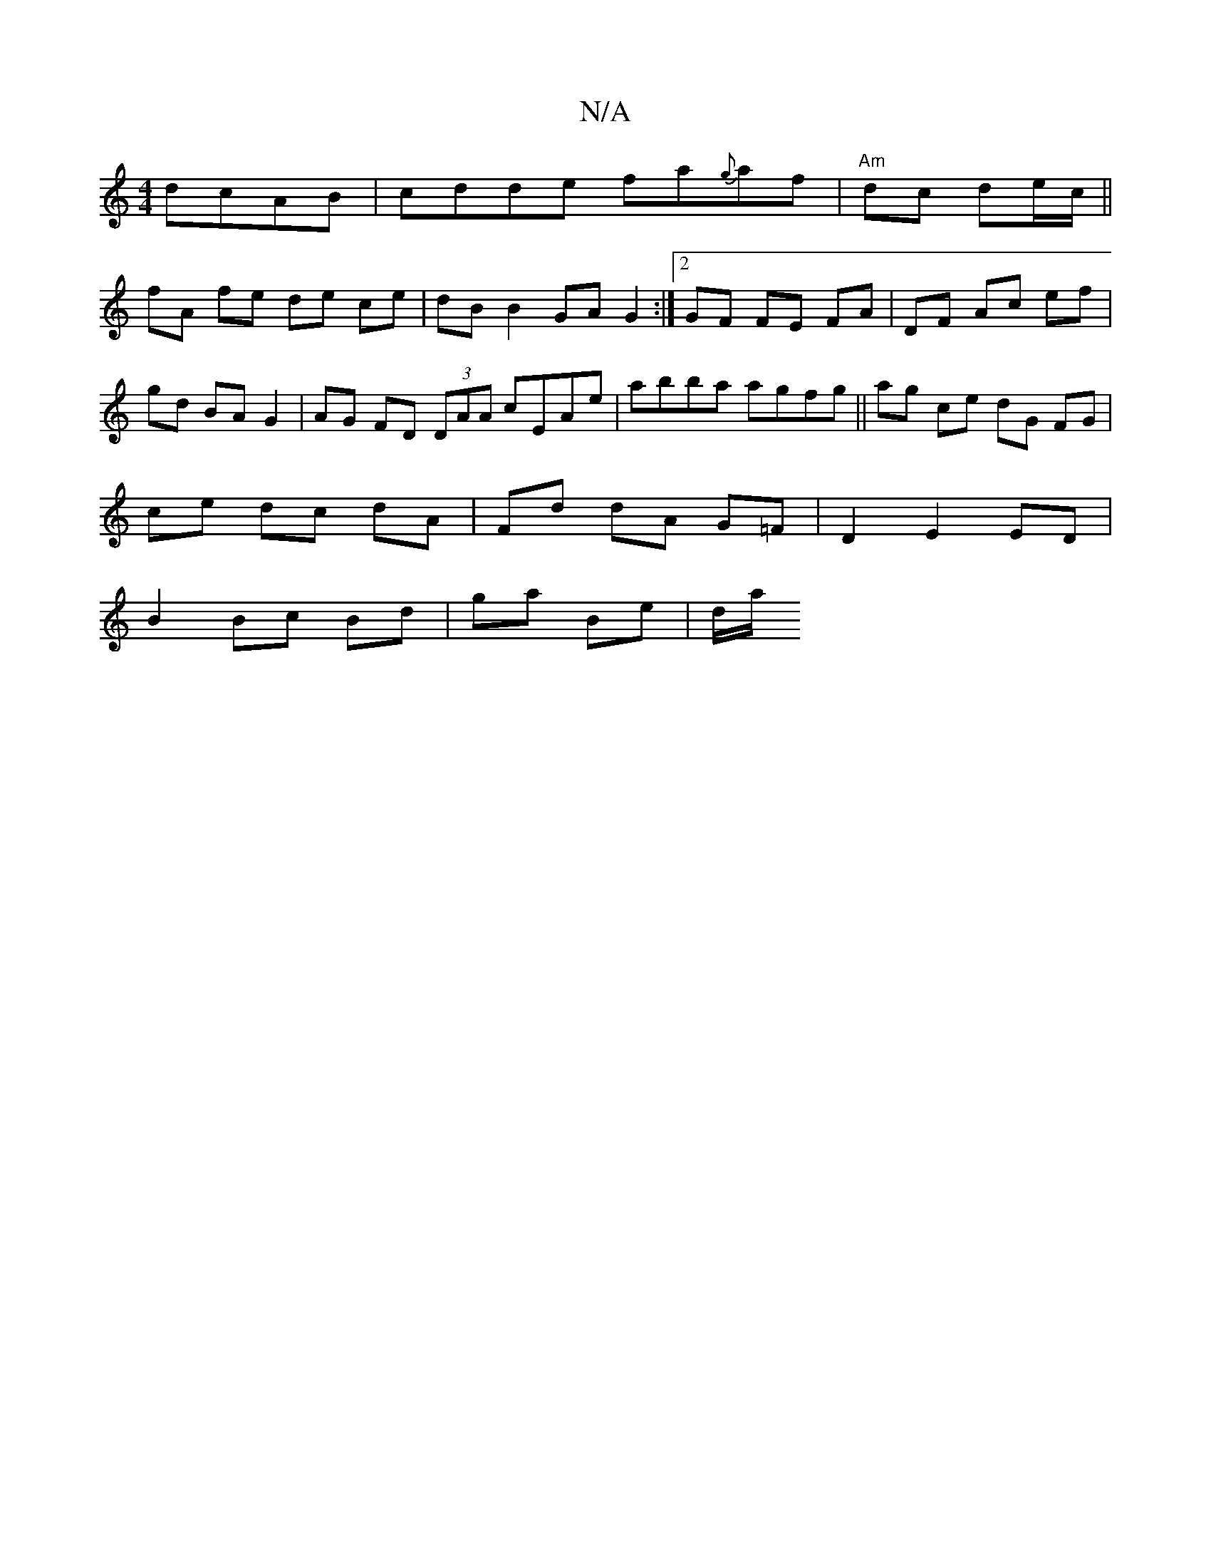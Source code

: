 X:1
T:N/A
M:4/4
R:N/A
K:Cmajor
dcAB | cdde fa{g}af | "Am" dc de/c/ ||
fA fe de ce | dB B2 GA G2 :|2 GF FE FA | DF Ac ef | gd BA G2 | AG FD (3DAA cEAe | abba agfg ||ag ce dG FG |
ce dc dA | Fd dA G=F | D2 E2 ED |
B2 Bc Bd|ga Be|d/a/